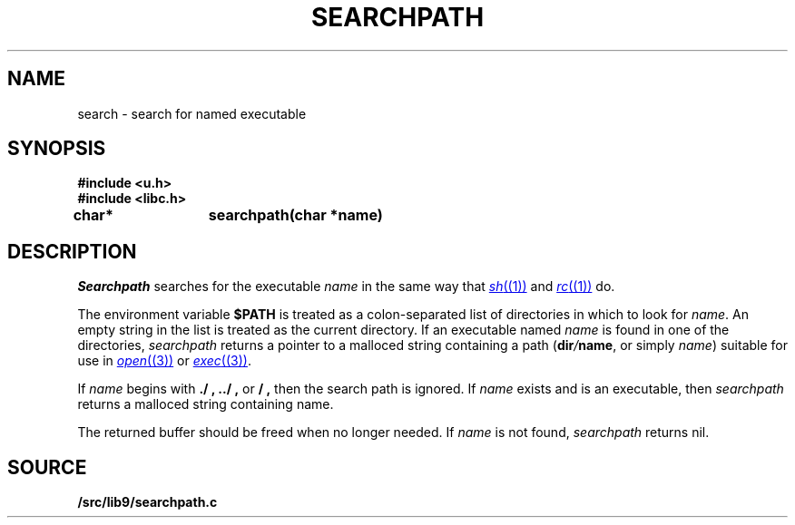 .TH SEARCHPATH 3
.SH NAME
search \- search for named executable
.SH SYNOPSIS
.B #include <u.h>
.br
.B #include <libc.h>
.PP
.B
char*	searchpath(char *name)
.SH DESCRIPTION
.I Searchpath
searches for the executable
.I name
in the same way that
.MR sh (1)
and
.MR rc (1)
do.
.PP
The environment variable
.B $PATH
is treated as a colon-separated list of directories in which to look for 
.IR name .
An empty string in the list is treated as the current directory.
If an executable named
.I name
is found in one of the directories,
.I searchpath
returns a pointer to a malloced string containing a path
.IB \fR( dir / name \fR,
or simply
.IR name )
suitable for use in 
.MR open (3)
or 
.MR exec (3) .
.PP
If
.I name
begins with
.B ./ ,
.B ../ ,
or
.B / ,
then the search path is ignored.
If 
.I name
exists and is an executable, then
.I searchpath
returns a malloced string containing name.
.PP
The returned buffer should be freed when no longer needed.
If
.I name
is not found,
.I searchpath
returns nil.
.PP
.SH SOURCE
.B \*9/src/lib9/searchpath.c
